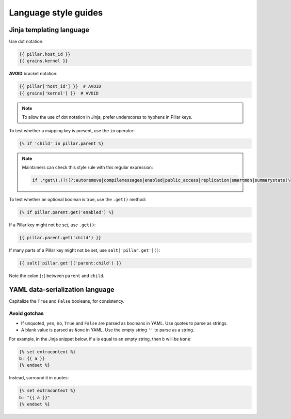 Language style guides
=====================

Jinja templating language
-------------------------

Use dot notation:

.. code-block:: jinja

   {{ pillar.host_id }}
   {{ grains.kernel }}

**AVOID** bracket notation:

.. code-block:: jinja

   {{ pillar['host_id'] }}  # AVOID
   {{ grains['kernel'] }}  # AVOID

.. note::

   To allow the use of dot notation in Jinja, prefer underscores to hyphens in Pillar keys.

To test whether a mapping key is present, use the ``in`` operator:

.. code-block:: jinja

   {% if 'child' in pillar.parent %}

.. note::

   Maintainers can check this style rule with this regular expression:

   .. code-block:: none

      if .*get\(.(?!(?:autoremove|compilemessages|enabled|public_access|replication|smartmon|summarystats)\b)

To test whether an optional boolean is true, use the ``.get()`` method:

.. code-block:: jinja

   {% if pillar.parent.get('enabled') %}

If a Pillar key might not be set, use ``.get()``:

.. code-block:: jinja

   {{ pillar.parent.get('child') }}

If many parts of a Pillar key might not be set, use ``salt['pillar.get']()``:

.. code-block:: jinja

   {{ salt['pillar.get']('parent:child') }}

Note the colon (``:``) between ``parent`` and ``child``.

YAML data-serialization language
--------------------------------

Capitalize the ``True`` and ``False`` booleans, for consistency.

Avoid gotchas
~~~~~~~~~~~~~

-  If unquoted, ``yes``, ``no``, ``True`` and ``False`` are parsed as booleans in YAML. Use quotes to parse as strings.
-  A blank value is parsed as ``None`` in YAML. Use the empty string ``''`` to parse as a string.

For example, in the Jinja snippet below, if ``a`` is equal to an empty string, then ``b`` will be ``None``:

.. code-block:: jinja

   {% set extracontext %}
   b: {{ a }}
   {% endset %}

Instead, surround it in quotes:

.. code-block:: jinja

   {% set extracontext %}
   b: "{{ a }}"
   {% endset %}
